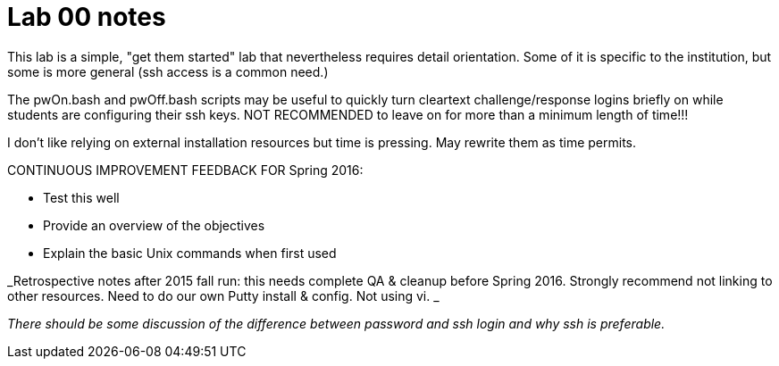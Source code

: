 = Lab 00 notes

This lab is a simple, "get them started" lab that nevertheless requires detail orientation. Some of it is specific to the institution, but some is more general (ssh access is a common need.)

The pwOn.bash and pwOff.bash scripts may be useful to quickly turn cleartext challenge/response logins briefly on while students are configuring their ssh keys. NOT RECOMMENDED to leave on for more than a minimum length of time!!!

I don't like relying on external installation resources but time is pressing. May rewrite them as time permits.



CONTINUOUS IMPROVEMENT FEEDBACK FOR Spring 2016:

* Test this well
* Provide an overview of the objectives
* Explain the basic Unix commands when first used


_Retrospective notes after 2015 fall run: this needs complete QA & cleanup before Spring 2016. Strongly recommend not linking to other resources. Need to do our own Putty install & config. Not using vi. _

_There should be some discussion of the difference between password and ssh login and why ssh is preferable._
